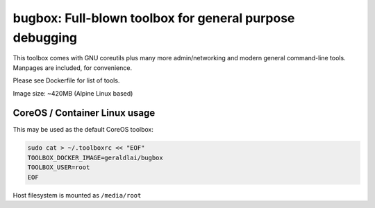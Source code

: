 bugbox: Full-blown toolbox for general purpose debugging
########################################################

This toolbox comes with GNU coreutils plus many more admin/networking and modern general command-line tools. Manpages are included, for convenience.

Please see Dockerfile for list of tools.

Image size: ~420MB (Alpine Linux based)


CoreOS / Container Linux usage
------------------------------

This may be used as the default CoreOS toolbox:

.. code-block:: bash

  sudo cat > ~/.toolboxrc << "EOF"
  TOOLBOX_DOCKER_IMAGE=geraldlai/bugbox
  TOOLBOX_USER=root
  EOF

Host filesystem is mounted as ``/media/root``
